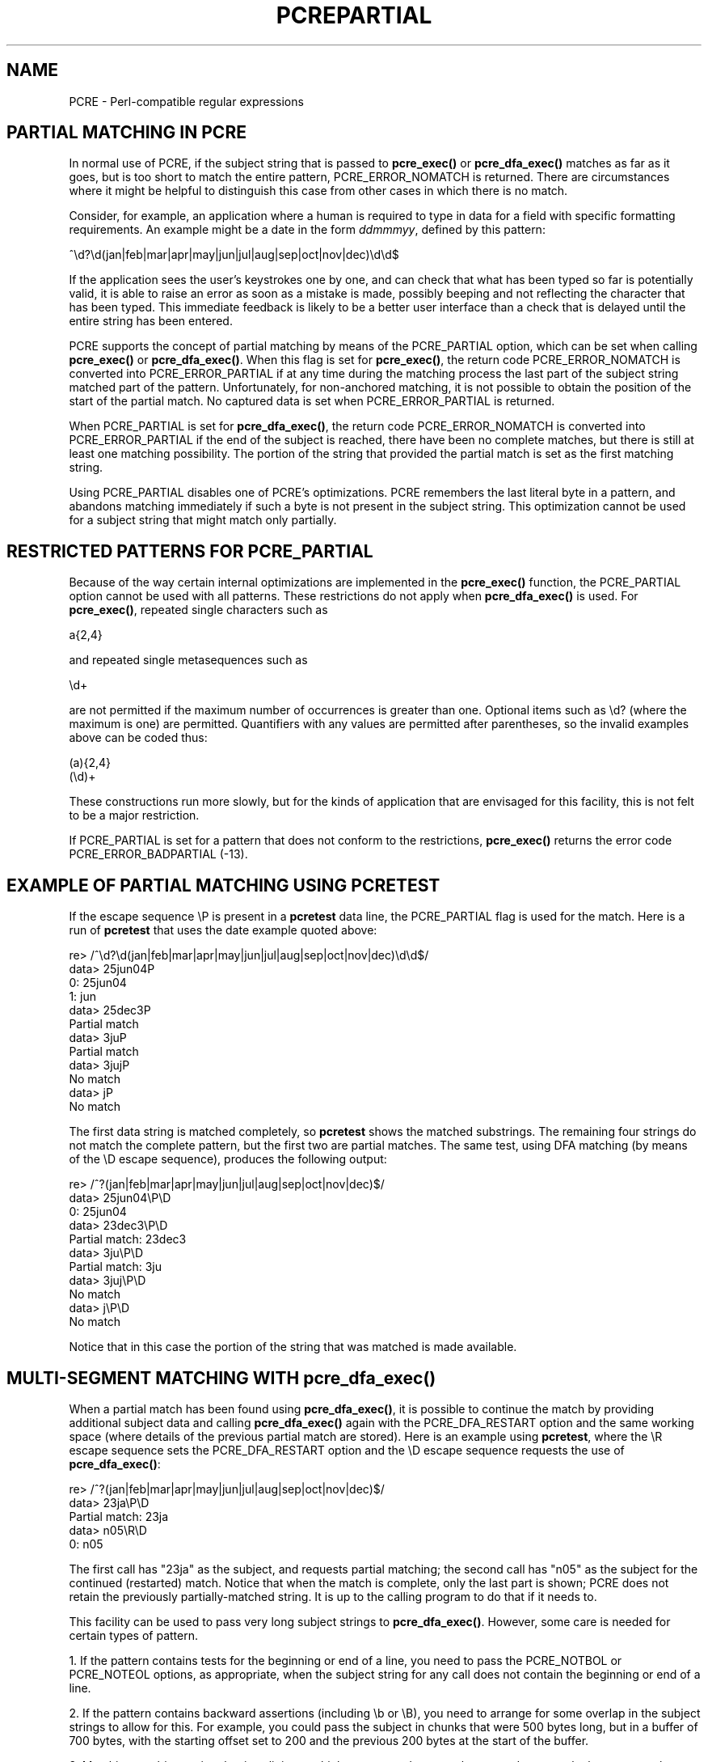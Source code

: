 .TH PCREPARTIAL 3
.SH NAME
PCRE - Perl-compatible regular expressions
.SH "PARTIAL MATCHING IN PCRE"
.rs
.sp
In normal use of PCRE, if the subject string that is passed to
\fBpcre_exec()\fP or \fBpcre_dfa_exec()\fP matches as far as it goes, but is
too short to match the entire pattern, PCRE_ERROR_NOMATCH is returned. There
are circumstances where it might be helpful to distinguish this case from other
cases in which there is no match.
.P
Consider, for example, an application where a human is required to type in data
for a field with specific formatting requirements. An example might be a date
in the form \fIddmmmyy\fP, defined by this pattern:
.sp
  ^\ed?\ed(jan|feb|mar|apr|may|jun|jul|aug|sep|oct|nov|dec)\ed\ed$
.sp
If the application sees the user's keystrokes one by one, and can check that
what has been typed so far is potentially valid, it is able to raise an error
as soon as a mistake is made, possibly beeping and not reflecting the
character that has been typed. This immediate feedback is likely to be a better
user interface than a check that is delayed until the entire string has been
entered.
.P
PCRE supports the concept of partial matching by means of the PCRE_PARTIAL
option, which can be set when calling \fBpcre_exec()\fP or
\fBpcre_dfa_exec()\fP. When this flag is set for \fBpcre_exec()\fP, the return
code PCRE_ERROR_NOMATCH is converted into PCRE_ERROR_PARTIAL if at any time
during the matching process the last part of the subject string matched part of
the pattern. Unfortunately, for non-anchored matching, it is not possible to
obtain the position of the start of the partial match. No captured data is set
when PCRE_ERROR_PARTIAL is returned.
.P
When PCRE_PARTIAL is set for \fBpcre_dfa_exec()\fP, the return code
PCRE_ERROR_NOMATCH is converted into PCRE_ERROR_PARTIAL if the end of the
subject is reached, there have been no complete matches, but there is still at
least one matching possibility. The portion of the string that provided the
partial match is set as the first matching string.
.P
Using PCRE_PARTIAL disables one of PCRE's optimizations. PCRE remembers the
last literal byte in a pattern, and abandons matching immediately if such a
byte is not present in the subject string. This optimization cannot be used
for a subject string that might match only partially.
.
.
.SH "RESTRICTED PATTERNS FOR PCRE_PARTIAL"
.rs
.sp
Because of the way certain internal optimizations are implemented in the
\fBpcre_exec()\fP function, the PCRE_PARTIAL option cannot be used with all
patterns. These restrictions do not apply when \fBpcre_dfa_exec()\fP is used.
For \fBpcre_exec()\fP, repeated single characters such as
.sp
  a{2,4}
.sp
and repeated single metasequences such as
.sp
  \ed+
.sp
are not permitted if the maximum number of occurrences is greater than one.
Optional items such as \ed? (where the maximum is one) are permitted.
Quantifiers with any values are permitted after parentheses, so the invalid
examples above can be coded thus:
.sp
  (a){2,4}
  (\ed)+
.sp
These constructions run more slowly, but for the kinds of application that are
envisaged for this facility, this is not felt to be a major restriction.
.P
If PCRE_PARTIAL is set for a pattern that does not conform to the restrictions,
\fBpcre_exec()\fP returns the error code PCRE_ERROR_BADPARTIAL (-13).
.
.
.SH "EXAMPLE OF PARTIAL MATCHING USING PCRETEST"
.rs
.sp
If the escape sequence \eP is present in a \fBpcretest\fP data line, the
PCRE_PARTIAL flag is used for the match. Here is a run of \fBpcretest\fP that
uses the date example quoted above:
.sp
    re> /^\ed?\ed(jan|feb|mar|apr|may|jun|jul|aug|sep|oct|nov|dec)\ed\ed$/
  data> 25jun04\P
   0: 25jun04
   1: jun
  data> 25dec3\P
  Partial match
  data> 3ju\P
  Partial match
  data> 3juj\P
  No match
  data> j\P
  No match
.sp
The first data string is matched completely, so \fBpcretest\fP shows the
matched substrings. The remaining four strings do not match the complete
pattern, but the first two are partial matches. The same test, using DFA
matching (by means of the \eD escape sequence), produces the following output:
.sp
    re> /^\d?\d(jan|feb|mar|apr|may|jun|jul|aug|sep|oct|nov|dec)\d\d$/
  data> 25jun04\eP\eD
   0: 25jun04
  data> 23dec3\eP\eD
  Partial match: 23dec3
  data> 3ju\eP\eD
  Partial match: 3ju
  data> 3juj\eP\eD
  No match
  data> j\eP\eD
  No match
.sp
Notice that in this case the portion of the string that was matched is made
available.
.
.
.SH "MULTI-SEGMENT MATCHING WITH pcre_dfa_exec()"
.rs
.sp
When a partial match has been found using \fBpcre_dfa_exec()\fP, it is possible
to continue the match by providing additional subject data and calling
\fBpcre_dfa_exec()\fP again with the PCRE_DFA_RESTART option and the same
working space (where details of the previous partial match are stored). Here is
an example using \fBpcretest\fP, where the \eR escape sequence sets the
PCRE_DFA_RESTART option and the \eD escape sequence requests the use of
\fBpcre_dfa_exec()\fP:
.sp
    re> /^\d?\d(jan|feb|mar|apr|may|jun|jul|aug|sep|oct|nov|dec)\d\d$/
  data> 23ja\eP\eD
  Partial match: 23ja
  data> n05\eR\eD
   0: n05
.sp
The first call has "23ja" as the subject, and requests partial matching; the
second call has "n05" as the subject for the continued (restarted) match.
Notice that when the match is complete, only the last part is shown; PCRE does
not retain the previously partially-matched string. It is up to the calling
program to do that if it needs to.
.P
This facility can be used to pass very long subject strings to
\fBpcre_dfa_exec()\fP. However, some care is needed for certain types of
pattern.
.P
1. If the pattern contains tests for the beginning or end of a line, you need
to pass the PCRE_NOTBOL or PCRE_NOTEOL options, as appropriate, when the
subject string for any call does not contain the beginning or end of a line.
.P
2. If the pattern contains backward assertions (including \eb or \eB), you need
to arrange for some overlap in the subject strings to allow for this. For
example, you could pass the subject in chunks that were 500 bytes long, but in
a buffer of 700 bytes, with the starting offset set to 200 and the previous 200
bytes at the start of the buffer.
.P
3. Matching a subject string that is split into multiple segments does not
always produce exactly the same result as matching over one single long string.
The difference arises when there are multiple matching possibilities, because a
partial match result is given only when there are no completed matches in a
call to fBpcre_dfa_exec()\fP. This means that as soon as the shortest match has
been found, continuation to a new subject segment is no longer possible.
Consider this \fBpcretest\fP example:
.sp
    re> /dog(sbody)?/
  data> do\eP\eD
  Partial match: do
  data> gsb\eR\eP\eD
   0: g
  data> dogsbody\eD
   0: dogsbody
   1: dog
.sp
The pattern matches the words "dog" or "dogsbody". When the subject is
presented in several parts ("do" and "gsb" being the first two) the match stops
when "dog" has been found, and it is not possible to continue. On the other
hand, if "dogsbody" is presented as a single string, both matches are found.
.P
Because of this phenomenon, it does not usually make sense to end a pattern
that is going to be matched in this way with a variable repeat.
.
.
.P
.in 0
Last updated: 28 February 2005
.br
Copyright (c) 1997-2005 University of Cambridge.
